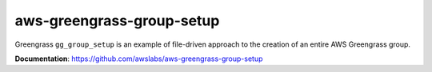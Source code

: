 aws-greengrass-group-setup
--------------------------

Greengrass ``gg_group_setup`` is an example of file-driven approach to the creation
of an entire AWS Greengrass group.

**Documentation**: https://github.com/awslabs/aws-greengrass-group-setup